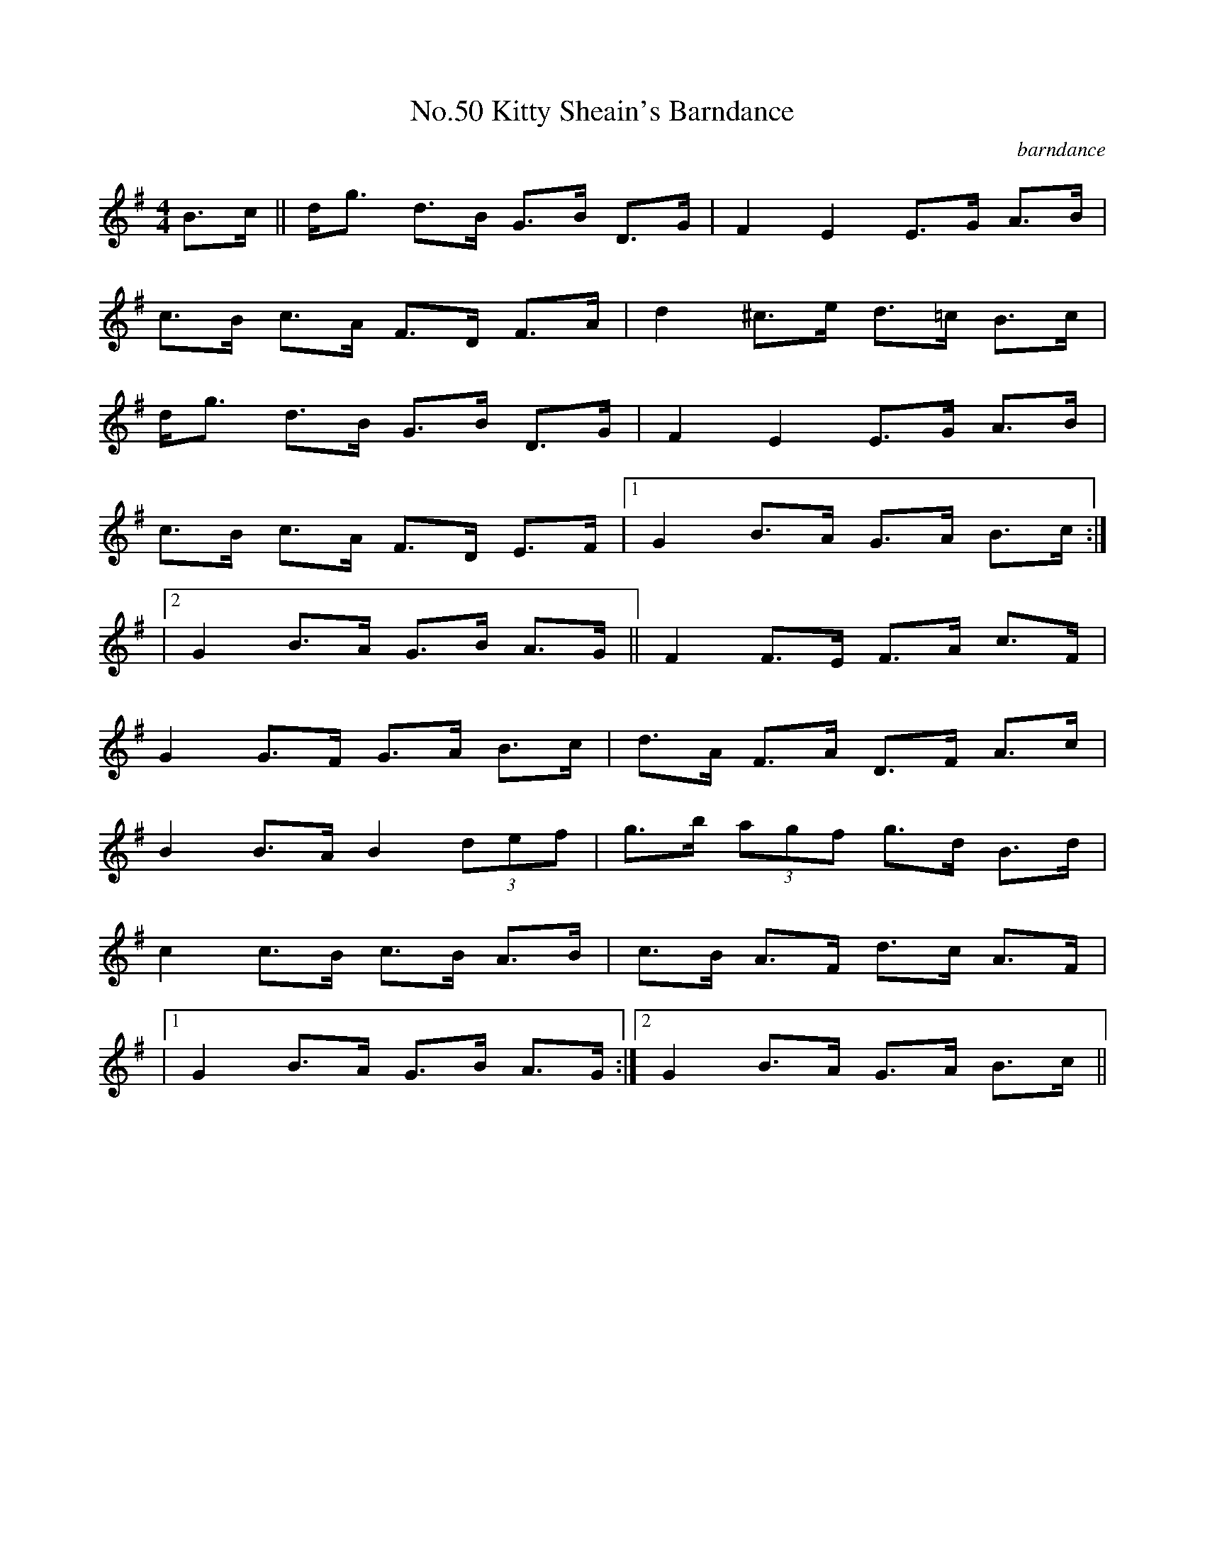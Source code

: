 X:6
T:No.50 Kitty Sheain's Barndance
C:barndance
M:4/4
L:1/8
K:G
B>c||d<g d>B G>B D>G|F2E2E>G A>B|
c>B c>A F>D F>A|d2^c>e d>=c B>c|
d<g d>B G>B D>G|F2E2 E>G A>B|
c>B c>A F>D E>F|[1G2B>A G>A B>c:|
|[2G2B>A G>B A>G||F2F>E F>A c>F|
G2G>F G>A B>c|d>A F>A D>F A>c|
B2B>AB2(3def|g>b (3agf g>d B>d|
c2c>B c>B A>B|c>B A>F d>c A>F|
|[1G2B>A G>B A>G:|[2G2B>A G>A B>c||
